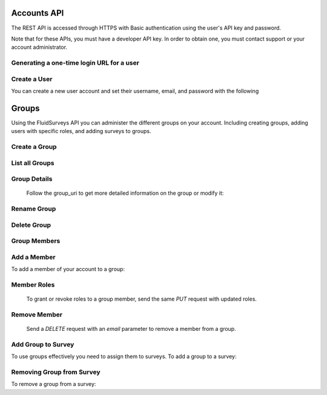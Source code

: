 Accounts API
============

The REST API is accessed through HTTPS with Basic authentication using the user's API key
and password.

Note that for these APIs, you must have a developer API key. In order to obtain one, you
must contact support or your account administrator.

Generating a one-time login URL for a user
``````````````````````````````````````````

.. http:post:: /api/v2/accounts/generate-login-url/

    Creates a unique login url that can be used once. Once you've obtained the one-time-login
    url for a particular user, you may redirect that user to the provided url, which will then
    automatically log them in and redirect them to their account page. Once the login url has
    been used once, it is invalidated and may not be used again. You must provide either the
    `username` field, or the `email` field to identify the user account you wish to generate
    the login url for.

    :form key: The developer API key
    :form username: The username of the user account you wish to generate the login for.
    :form email: The email address of the account you wish to generate the login for.
    :form password: The password of the user account you wish to generate the login for.
    
    Sample successful response: ::

	{
	  "success": true,
	  "user_id": XXXXX,
	  "username": "someuser",
	  "email": "someuser@somedomain.com",
	  "login-url": "http://fluidsurveys.com/accounts/login/?key=XXXXXXXXXXXXXXXXXXXXX"
	}

    Sample error response: ::

	{
	  "success": false,
	  "code": "not_authorized",
	  "description": "Must specify a valid 'password' parameter for the specified user.",
	}
	
Create a User
`````````````

You can create a new user account and set their username, email, and password with the following

.. http:post:: /api/v2/accounts/users/

    :form email: email address of the user to create
    :form password: if omitted the default password will be set to `abc123`
    :form username: an optional username for the user

     Sample response: ::

	{
	  "username": "bob",
	  "plan": "http://myaccount.fluidsurveys.com/api/v2/plan/enterprise/",
	  "id": 6,
	  "plan_name": "enterprise",
	  "uri": "http://myaccount.fluidsurveys.com/api/v2/user/6/",
	  "resources": {},
	  "email": "bob@example.com"
	}


Groups
======

Using the FluidSurveys API you can administer the different groups on your account.  Including creating groups, adding users
with specific roles, and adding surveys to groups.

Create a Group
``````````````

.. http:post:: /api/v2/accounts/groups/

	The only required parameter to create a group is `name` - alphanumeric characters only please! 

List all Groups
```````````````

.. http:get:: /api/v2/accounts/groups/



     Sample response: ::

	{
	    "count": 1,
	    "groups": [
	        {
	            "group_uri": "http://fluidsurveys.com/api/v2/groups/1/",
	            "num_members": 3,
	            "id": 1,
	            "name": "Group A"
	        }
	    ]
	}


Group Details
`````````````

	Follow the group_uri to get more detailed information on the group or modify it:
	
.. http:get:: /api/v2/accounts/groups/:id/

    Sample response: ::

	{
	    "surveys": [],
	    "num_members": 2,
	    "name": "New Group",
	    "polls": [],
	    "group_uri": "http://fluidsurveys.com/api/v2/groups/11/",
	    "members": [
	        {
	            "id": 2,
	            "user_uri": "http://fluidsurveys.com/api/v2/users/2/",
	            "name": "Bob",
	            "roles": [
	                "Edit",
	                "Test",
	                "Publish",
	                "Deploy",
	                "Analyze"
	            ],
	            "email": "mike+bob@example.com"
	        }
	    ],
	    "id": 11
	}
	
Rename Group
````````````

.. http:put:: /api/v2/accounts/groups/:id/

	Like creating a group, the only parameter currently available is `name`

    Sample response: ::

	{
	    "group_uri": "http://fluidsurveys.com/api/v2/groups/11/",
	    "num_members": 2,
	    "id": 11,
	    "name": "New Name"
	}
	
Delete Group
````````````

.. http:delete:: /api/v2/accounts/groups/:id/

    Sample response: ::

	{
		"success": true
	}

Group Members
`````````````

.. http:get:: /api/v2/accounts/groups/:id/members/

	View the list of members in the group.

    Sample response: ::

	{
	    "num_members": 3,
	    "members": [
	        {
	            "id": 2,
	            "user_uri": "http://fluidsurveys.com/api/v2/users/2/",
	            "name": "Bob",
	            "roles": [
	                "Edit",
	                "Test",
	                "Publish",
	                "Deploy",
	                "Analyze"
	            ],
	            "email": "mike+bob@example.com"
	        },
	        {
	            "id": 8,
	            "user_uri": "http://fluidsurveys.com/api/v2/users/8/",
	            "name": "Apple",
	            "roles": [
	                "Deploy",
	                "Analyze"
	            ],
	            "email": "mike+apple@example.com"
	        },
	        {
	            "id": 3,
	            "user_uri": "http://fluidsurveys.com/api/v2/users/3/",
	            "name": "",
	            "roles": [
	                "Edit",
	                "Test",
	                "Publish",
	                "Deploy"
	            ],
	            "email": "mike+mike@example.com"
	        }
	    ]
	}
	

Add a Member
````````````

To add a member of your account to a group:

.. http:put:: /api/v2/accounts/groups/:id/members/

    :form email: email address of the user to add
    :form roles: space separated group roles to assign the user, e.g. `edit deploy analyze test publish`

    Sample response: ::

	{
	    "user_uri": "http://fluidsurveys.com/api/v2/users/7/",
	    "group": {
	        "group_uri": "http://fluidsurveys.com/api/v2/groups/1/",
	        "num_members": 4,
	        "id": 1,
	        "name": "Group A"
	    },
	    "name": "Jim",
	    "roles": [],
	    "id": 7,
	    "email": "mike+jim@example.com"
	}
	
Member Roles
````````````

	To grant or revoke roles to a group member, send the same `PUT` request with updated roles.
	
.. http:put:: /api/v2/accounts/groups/:id/members/

    :form email: email address of the user to add
    :form roles: space separated group roles to assign the user, e.g. `edit deploy analyze test publish`

    Sample responses: ::

	{
	    "user_uri": "http://fluidsurveys.com/api/v2/users/7/",
	    "group": {
	        "group_uri": "http://fluidsurveys.com/api/v2/groups/1/",
	        "num_members": 4,
	        "id": 1,
	        "name": "Group A"
	    },
	    "name": "",
	    "roles": [
	        "Edit",
	        "Deploy"
	    ],
	    "id": 7,
	    "email": "mike+jim@example.com"
	}
	
Remove Member
`````````````

    Send a `DELETE` request with an `email` parameter to remove a member from a group.

.. http:delete:: /api/v2/accounts/groups/:id/members/

    :form email: email address of the user you wish to remove


    Sample responses: ::

	{
	    "success": true
	}

	
Add Group to Survey
```````````````````

To use groups effectively you need to assign them to surveys.  To add a group to a survey:

.. http:put:: /api/v2/surveys/:id/groups/

    :form group: a space delimited list of group ids

    Sample responses: ::

	{
	    "success": true
	}
	

Removing Group from Survey
``````````````````````````

To remove a group from a survey:

.. http:delete:: /api/v2/surveys/:id/groups/

    :form group: group id of the group to be removed from the survey
	
    Sample responses: ::

	{
	    "success": true
	}









